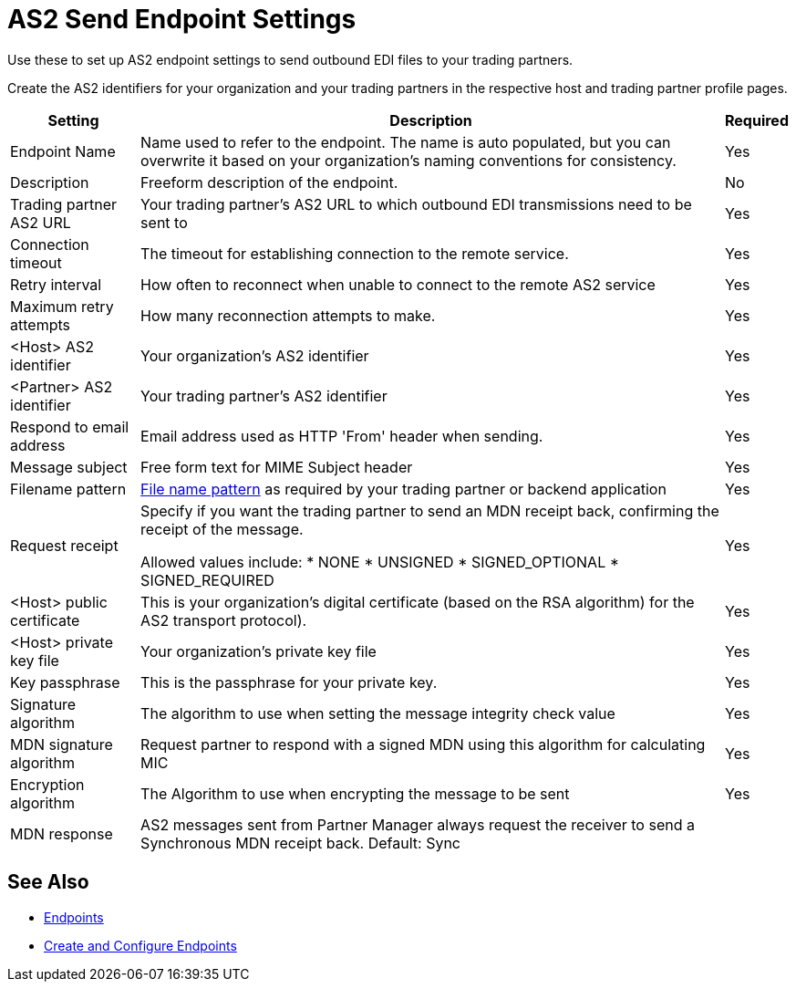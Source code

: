 = AS2 Send Endpoint Settings

Use these to set up AS2 endpoint settings to send outbound EDI files to your trading partners.

Create the AS2 identifiers for your organization and your trading partners in the respective host and trading partner profile pages.

[%header%autowidth.spread]
|===
|Setting |Description |Required
|Endpoint Name
|Name used to refer to the endpoint. The name is auto populated, but you can overwrite it based on your organization’s naming conventions for consistency.
|Yes

|Description
|Freeform description of the endpoint.
|No

|Trading partner AS2 URL
|Your trading partner’s AS2 URL to which outbound EDI transmissions need to be sent to
|Yes

|Connection timeout
|The timeout for establishing connection to the remote service. 
|Yes

|Retry interval
|How often to reconnect when unable to connect to the remote AS2 service
|Yes

|Maximum retry attempts
|How many reconnection attempts to make.
|Yes

|<Host> AS2 identifier
|Your organization’s AS2 identifier
|Yes

|<Partner> AS2 identifier
|Your trading partner’s AS2 identifier
|Yes

|Respond to email address 
|Email address used as HTTP 'From' header when sending.
|Yes

|Message subject
|Free form text for MIME Subject header
|Yes

|Filename pattern
|xref:file-name-pattern.adoc[File name pattern] as required by your trading partner or backend application
|Yes

|Request receipt
a|Specify if you want the trading partner to send an MDN receipt back, confirming the receipt of the message.

Allowed values include:
* NONE
* UNSIGNED
* SIGNED_OPTIONAL
* SIGNED_REQUIRED
|Yes

|<Host> public certificate
|This is your organization’s digital certificate (based on the RSA algorithm) for the AS2 transport protocol). 
|Yes

|<Host> private key file
|Your organization’s private key file
|Yes

|Key passphrase
|This is the passphrase for your private key.
|Yes

|Signature algorithm
|The algorithm to use when setting the message integrity check value
|Yes

|MDN signature algorithm
|Request partner to respond with a signed MDN using this algorithm for calculating MIC
|Yes

|Encryption algorithm
|The Algorithm to use when encrypting the message to be sent
|Yes

|MDN response
|AS2 messages sent from Partner Manager always request the receiver to send a Synchronous MDN receipt back.
Default: Sync
|
|===

== See Also

* xref:endpoints.adoc[Endpoints]
* xref:create-endpoint.adoc[Create and Configure Endpoints]